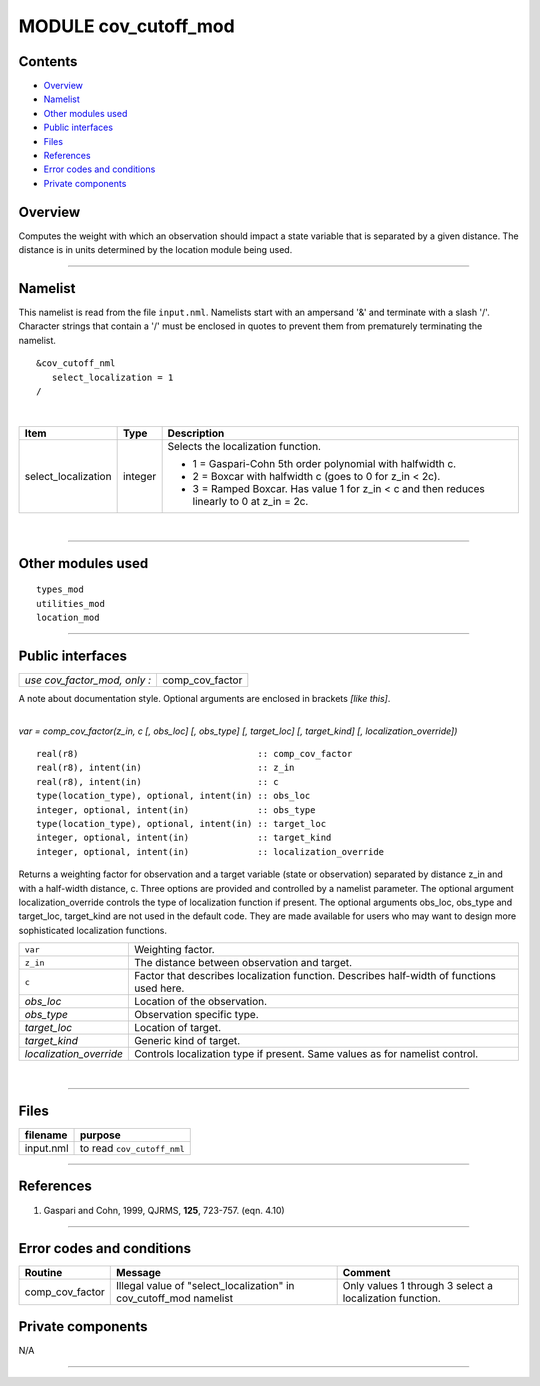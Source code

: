 MODULE cov_cutoff_mod
=====================

Contents
--------

-  `Overview <#overview>`__
-  `Namelist <#namelist>`__
-  `Other modules used <#other_modules_used>`__
-  `Public interfaces <#public_interfaces>`__
-  `Files <#files>`__
-  `References <#references>`__
-  `Error codes and conditions <#error_codes_and_conditions>`__
-  `Private components <#private_components>`__

Overview
--------

Computes the weight with which an observation should impact a state variable that is separated by a given distance. The
distance is in units determined by the location module being used.

--------------

Namelist
--------

This namelist is read from the file ``input.nml``. Namelists start with an ampersand '&' and terminate with a slash '/'.
Character strings that contain a '/' must be enclosed in quotes to prevent them from prematurely terminating the
namelist.

::

   &cov_cutoff_nml
      select_localization = 1  
   /

| 

.. container::

   +---------------------------------------+---------------------------------------+---------------------------------------+
   | Item                                  | Type                                  | Description                           |
   +=======================================+=======================================+=======================================+
   | select_localization                   | integer                               | Selects the localization function.    |
   |                                       |                                       |                                       |
   |                                       |                                       | -  1 = Gaspari-Cohn 5th order         |
   |                                       |                                       |    polynomial with halfwidth c.       |
   |                                       |                                       | -  2 = Boxcar with halfwidth c (goes  |
   |                                       |                                       |    to 0 for z_in < 2c).               |
   |                                       |                                       | -  3 = Ramped Boxcar. Has value 1 for |
   |                                       |                                       |    z_in < c and then reduces linearly |
   |                                       |                                       |    to 0 at z_in = 2c.                 |
   +---------------------------------------+---------------------------------------+---------------------------------------+

| 

--------------

.. _other_modules_used:

Other modules used
------------------

::

   types_mod
   utilities_mod
   location_mod

--------------

.. _public_interfaces:

Public interfaces
-----------------

============================ ===============
*use cov_factor_mod, only :* comp_cov_factor
============================ ===============

A note about documentation style. Optional arguments are enclosed in brackets *[like this]*.

| 

.. container:: routine

   *var = comp_cov_factor(z_in, c [, obs_loc] [, obs_type] [, target_loc] [, target_kind] [, localization_override])*
   ::

      real(r8)                                  :: comp_cov_factor
      real(r8), intent(in)                      :: z_in
      real(r8), intent(in)                      :: c
      type(location_type), optional, intent(in) :: obs_loc
      integer, optional, intent(in)             :: obs_type
      type(location_type), optional, intent(in) :: target_loc
      integer, optional, intent(in)             :: target_kind
      integer, optional, intent(in)             :: localization_override

.. container:: indent1

   Returns a weighting factor for observation and a target variable (state or observation) separated by distance z_in
   and with a half-width distance, c. Three options are provided and controlled by a namelist parameter. The optional
   argument localization_override controls the type of localization function if present. The optional arguments obs_loc,
   obs_type and target_loc, target_kind are not used in the default code. They are made available for users who may want
   to design more sophisticated localization functions.

   ======================= =========================================================================================
   ``var``                 Weighting factor.
   ``z_in``                The distance between observation and target.
   ``c``                   Factor that describes localization function. Describes half-width of functions used here.
   *obs_loc*               Location of the observation.
   *obs_type*              Observation specific type.
   *target_loc*            Location of target.
   *target_kind*           Generic kind of target.
   *localization_override* Controls localization type if present. Same values as for namelist control.
   ======================= =========================================================================================

| 

--------------

Files
-----

========= ==========================
filename  purpose
========= ==========================
input.nml to read ``cov_cutoff_nml``
========= ==========================

--------------

References
----------

#. Gaspari and Cohn, 1999, QJRMS, **125**, 723-757. (eqn. 4.10)

--------------

.. _error_codes_and_conditions:

Error codes and conditions
--------------------------

.. container:: errors

   +-----------------+------------------------------------------------+------------------------------------------------+
   | Routine         | Message                                        | Comment                                        |
   +=================+================================================+================================================+
   | comp_cov_factor | Illegal value of "select_localization" in      | Only values 1 through 3 select a localization  |
   |                 | cov_cutoff_mod namelist                        | function.                                      |
   +-----------------+------------------------------------------------+------------------------------------------------+

.. _private_components:

Private components
------------------

N/A

--------------
